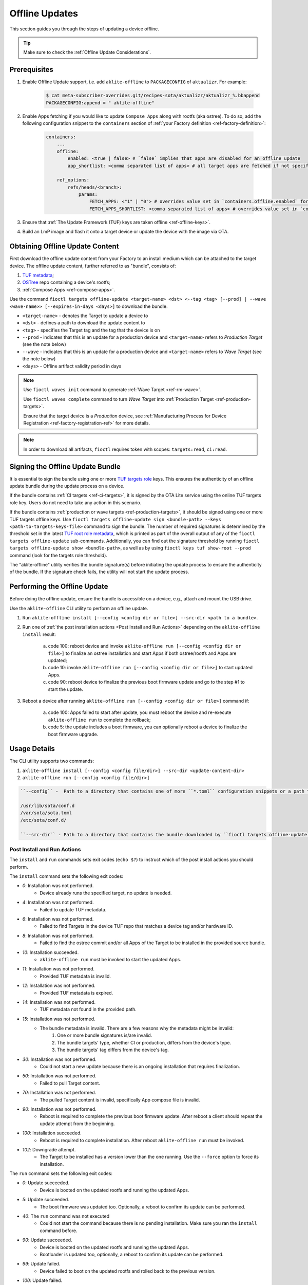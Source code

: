 .. _ug-offline-update:

Offline Updates
===============

This section guides you through the steps of updating a device offline.

.. tip::
   Make sure to check the :ref:`Offline Update Considerations`.

Prerequisites
-------------

1. Enable Offline Update support, i.e. add ``aklite-offline`` to ``PACKAGECONFIG`` of ``aktualizr``. For example:

    .. code-block:: console

        $ cat meta-subscriber-overrides.git/recipes-sota/aktualizr/aktualizr_%.bbappend
        PACKAGECONFIG:append = " aklite-offline"

2. Enable Apps fetching if you would like to update ``Compose Apps`` along with rootfs (aka ostree).
   To do so, add the following configuration snippet to the ``containers`` section of :ref:`your Factory definition <ref-factory-definition>`:

    .. code-block:: yaml


        containers:
            ...
            offline:
                enabled: <true | false> # `false` implies that apps are disabled for an offline update
                app_shortlist: <comma separated list of apps> # all target apps are fetched if not specified or empty; if absent then the image preloading app shortlist is applied if set

            ref_options:
                refs/heads/<branch>:
                    params:
                        FETCH_APPS: <"1" | "0"> # overrides value set in `containers.offline.enabled` for a given branch
                        FETCH_APPS_SHORTLIST: <comma separated list of apps> # overrides value set in `containers.offline.app_shortlist` for a given branch


3. Ensure that :ref:`The Update Framework (TUF) keys are taken offline <ref-offline-keys>`.

4. Build an LmP image and flash it onto a target device or update the device with the image via OTA.

Obtaining Offline Update Content
--------------------------------

First download the offline update content from your Factory to an install medium which can be attached to the target device.
The offline update content, further referred to as "bundle", consists of:

1. `TUF metadata`_;
2. `OSTree`_ repo containing a device's rootfs;
3. :ref:`Compose Apps <ref-compose-apps>`.

Use the command ``fioctl targets offline-update <target-name> <dst> <--tag <tag> [--prod] | --wave <wave-name>> [--expires-in-days <days>]`` to download the bundle.

* ``<target-name>`` - denotes the Target to update a device to
* ``<dst>`` - defines a path to download the update content to
* ``<tag>`` - specifies the Target tag and the tag that the device is on
* ``--prod`` - indicates that this is an update for a production device and ``<target-name>`` refers to *Production Target* (see the note below)
* ``--wave`` - indicates that this is an update for a production device and ``<target-name>`` refers to *Wave Target* (see the note below)
* ``<days>`` - Offline artifact validity period in days

.. note::
    Use ``fioctl waves init`` command to generate :ref:`Wave Target <ref-rm-wave>`.

    Use ``fioctl waves complete`` command to turn *Wave Target* into :ref:`Production Target <ref-production-targets>`.

    Ensure that the target device is a *Production* device, see :ref:`Manufacturing Process for Device Registration <ref-factory-registration-ref>` for more details.

.. note::
    In order to download all artifacts, ``fioctl`` requires token with scopes: ``targets:read``, ``ci:read``.

Signing the Offline Update Bundle
---------------------------------
It is essential to sign the bundle using one or more `TUF targets role`_ keys.
This ensures the authenticity of an offline update bundle during the update process on a device.

If the bundle contains :ref:`CI targets <ref-ci-targets>`, it is signed by the OTA Lite service using the online TUF targets role key.
Users do not need to take any action in this scenario.

If the bundle contains :ref:`production or wave targets <ref-production-targets>`, it should be signed using one or more TUF targets offline keys.
Use ``fioctl targets offline-update sign <bundle-path> --keys <path-to-targets-keys-file>`` command to sign the bundle.
The number of required signatures is determined by the threshold set in the latest `TUF root role metadata`_,
which is printed as part of the overall output of any of the ``fioctl targets offline-update`` sub-commands.
Additionally, you can find out the signature threshold by running ``fioctl targets offline-update show <bundle-path>``,
as well as by using ``fioctl keys tuf show-root --prod`` command (look for the targets role threshold).

The "aklite-offline" utility verifies the bundle signature(s) before initiating the update process to ensure the authenticity of the bundle.
If the signature check fails, the utility will not start the update process.

Performing the Offline Update
-----------------------------

Before doing the offline update, ensure the bundle is accessible on a device, e.g., attach and mount the USB drive.

Use the ``aklite-offline`` CLI utility to perform an offline update.

1. Run ``aklite-offline install [--config <config dir or file>] --src-dir <path to a bundle>``.

2. Run one of :ref:`the post installation actions <Post Install and Run Actions>` depending on the ``aklite-offline install`` result:

    a. code 100: reboot device and invoke ``aklite-offline run [--config <config dir or file>]`` to finalize an ostree installation and start Apps if both ostree/rootfs and Apps are updated;
    b. code 10: invoke ``aklite-offline run [--config <config dir or file>]`` to start updated Apps.
    c. code 90: reboot device to finalize the previous boot firmware update and go to the step #1 to start the update.

3. Reboot a device after running ``aklite-offline run [--config <config dir or file>]`` command if:

    a. code 100: Apps failed to start after update, you must reboot the device and re-execute ``aklite-offline run`` to complete the rollback;
    b. code 5: the update includes a boot firmware, you can optionally reboot a device to finalize the boot firmware upgrade.

Usage Details
-------------
The CLI utility supports two commands:

1. ``aklite-offline install [--config <config file/dir>] --src-dir <update-content-dir>``
2. ``aklite-offline run [--config <config file/dir>]``

.. code-block:: text

    ``--config`` -  Path to a directory that contains one of more ``*.toml`` configuration snippets or a path to a ``*.toml`` file. It may be omitted at all so the command collects config from the snippets found in the default directories/files, as ``aktualizr-lite`` does:

    /usr/lib/sota/conf.d
    /var/sota/sota.toml
    /etc/sota/conf.d/

    ``--src-dir`` - Path to a directory that contains the bundle downloaded by ``fioctl targets offline-update`` command.


.. _Post Install and Run Actions:

Post Install and Run Actions
~~~~~~~~~~~~~~~~~~~~~~~~~~~~
The ``install`` and ``run`` commands sets exit codes (``echo $?``) to instruct which of the post install actions you should perform.

The ``install`` command sets the following exit codes:

- *0*: Installation was not performed.
    - Device already runs the specified target, no update is needed.
- *4*: Installation was not performed.
    - Failed to update TUF metadata.
- *6*: Installation was not performed.
    - Failed to find Targets in the device TUF repo that matches a device tag and/or hardware ID.
- *8*: Installation was not performed.
    - Failed to find the ostree commit and/or all Apps of the Target to be installed in the provided source bundle.
- *10*: Installation succeeded.
    -  ``aklite-offline run`` must be invoked to start the updated Apps.
- *11*: Installation was not performed.
    - Provided TUF metadata is invalid.
- *12*: Installation was not performed.
    - Provided TUF metadata is expired.
- *14*: Installation was not performed.
    - TUF metadata not found in the provided path.
- *15*: Installation was not performed.
    - The bundle metadata is invalid. There are a few reasons why the metadata might be invalid:
        1. One or more bundle signatures is/are invalid.
        2. The bundle targets' type, whether CI or production, differs from the device's type.
        3. The bundle targets' tag differs from the device's tag.
- *30*: Installation was not performed.
    - Could not start a new update because there is an ongoing installation that requires finalization.
- *50*: Installation was not performed.
    - Failed to pull Target content.
- *70*: Installation was not performed.
    - The pulled Target content is invalid, specifically App compose file is invalid.
- *90*: Installation was not performed.
    - Reboot is required to complete the previous boot firmware update. After reboot a client should repeat the update attempt from the beginning.
- *100*: Installation succeeded.
    - Reboot is required to complete installation. After reboot ``aklite-offline run`` must be invoked.
- *102*: Downgrade attempt.
    - The Target to be installed has a version lower than the one running. Use the ``--force`` option to force its installation.

The ``run`` command sets the following exit codes:

- *0*: Update succeeded.
    - Device is booted on the updated rootfs and running the updated Apps.
- *5*: Update succeeded.
    - The boot firmware was updated too. Optionally, a reboot to confirm its update can be performed.
- *40*: The ``run`` command was not executed
    - Could not start the command because there is no pending installation. Make sure you ran the ``install`` command before.
- *90*: Update succeeded.
    - Device is booted on the updated rootfs and running the updated Apps.
    - Bootloader is updated too, optionally, a reboot to confirm its update can be performed.
- *99*: Update failed.
    - Device failed to boot on the updated rootfs and rolled back to the previous version.
- *100*: Update failed.
    - Device successfully booted on the updated rootfs but failed to start the updated Apps after the reboot.
    - Device is rolling back to the previous version, reboot followed by ``aklite-offline run`` is required to complete the rollback.
- *110*: Update failed.
    - Device failed to boot on the updated rootfs and rolled back to the previous version.
    - Device failed to start the previous version's Apps since they are unknown.
- *120*: Update and rollback failed.
    - Device successfully booted on the updated rootfs but failed to start the updated Apps after the reboot.
    - Device cannot perform rollback because the Target/version to rollback to is unknown.

Configuration Details
~~~~~~~~~~~~~~~~~~~~~

The minimum required configuration is:

.. code-block:: none

    [provision]
    primary_ecu_hardware_id = <>

The command can digest the default device config consisting of:

1. ``*toml`` files added into LmP during bitbaking (usually just ``/usr/lib/sota/conf.d/40-hardware-id.toml``);
2. ``sota.toml`` generated by ``lmp-device-register``.

If a device needs to support offline **and** online updating, then the configuration needs to be shared with ``aktualizr-lite``.

Normally, each LmP image includes a configuration file ``/usr/lib/sota/conf.d/40-hardware-id.toml`` which defines a hardware ID.
Therefore, by default, an LmP image includes the minimum required configuration, hence NO device registration is required for ``aklite-offline`` to work.

If you register a device and ``sota.toml`` is generated, then the offline update command can either work alone or alone with ``aktualizr-lite``.
In the later case, you must stop the ``aktualizr-lite`` systemd service before running the offline update command.

.. _Offline Update Considerations:

Offline Update Considerations
-----------------------------

* **Offline Update Bundle Packaging**

  The content provided by ``fioctl targets offline-update`` command should be packaged by you, and verified by the client service.

* **Offline Update Bundle Delivery**

  Related to the bullet above, Foundries.io™ cannot provide secure delivery of an update bundle since you should do the packaging and delivery.

* **Offline Update for Unregistered Devices**

  When dealing with devices not registered with the FoundriesFactory™ service or :ref:`a custom registration server <ref-fully-detached>`,
  several considerations arise:

  * Production Status: The distinction between production and non-production status of the device remains undetermined.
  * Device Tag: The specific tag associated with the device is not configured.

  As a consequence, during the initial offline update, users can install both production and non-production targets on unregistered devices.
  However, subsequent updates are constrained by the type of targets installed during the initial update.
  Therefore, the target type chosen during the first update dictates the supported targets' type for future updates.

  Additionally, due to the absence of a defined tag in the configuration of unregistered devices,
  users can install targets associated with any tag.
  This issue can be addressed by incorporating a configuration snippet (a ``*.toml`` file) into either ``/usr/lib/sota/conf.d`` or ``/etc/sota/conf.d``.
  We recommend implementing this solution through a new recipe in the factory's ``meta-subscriber-overrides.git`` repository.
  The snippet should contain the following content:

.. code-block:: none

    [pacman]
    tags = "<tag>"

* **Online/Offline Mixed Updates (aka hybrid mode)**

  There are a few points to take into account by the custom client application:

  * Offline or Online downgrade fails by default.
    Therefore, if the latest target is installed on a device through an online update,
    then an offline update for the outdated bundle fails, unless a user explicitly specifies the ``--force`` parameter.
  * Offline Update fails if its input TUF metadata are outdated.
    For example, it fails if an online update upgrades the device's TUF root/timestamp/snapshot/targets metadata
    to version N while the bundle contains version N-1 of the metadata.
  * Running offline and online update simultaneously leads to undefined behaviour.
    It is impossible to run two or more update agents of the same or different types simultaneously,
    for example ``aktualizr-lite daemon`` and ``aklite-offline``.
    However, since the API supports both types of the update, a user may develop :ref:`a custom sota client <ug-custom-sota-client>` that does
    these two types of update in parallel by mistake.

Controlling the Expiration Time of the Offline Update Bundle
------------------------------------------------------------

The bundle obtained through the ``fioctl targets offline-update`` command comes with an expiration time.
**If the expiration time of the bundle has passed, the offline update will fail.**

Use the ``--expires-in-days`` parameter of the ``fioctl targets offline-update`` command to set the desired expiration time of the bundle.
If the command fails with the one of the errors below, then it means the root or
targets metadata expires sooner than the date specified in the parameter.

.. code-block:: bash

    Getting CI Target details; target: intel-corei7-64-lmp-2377, tag: master...
    Refreshing and downloading TUF metadata for Target intel-corei7-64-lmp-2377 to 2377/tuf...
    ERROR: Failed to download TUF metadata: HTTP error during POST 'https://api.foundries.io/ota/factories/<factory>/targets/intel-corei7-64-lmp-2377/meta/': 400 BAD REQUEST
    = Root metadata expire (2024-07-06T07:56:57Z) before the specified expiration time (2025-02-11T09:17:39Z)

    Getting production Target details; target: intel-corei7-64-lmp-2356, tag: master...
    Refreshing and downloading TUF metadata for Target intel-corei7-64-lmp-2356 to 2356/tuf...
    ERROR: Failed to download TUF metadata: HTTP error during POST 'https://api.foundries.io/ota/factories/<factory>/targets/intel-corei7-64-lmp-2356/meta/': 400 BAD REQUEST
    = Targets metadata expire (2025-01-28T16:38:23Z) before the specified expiration time (2025-02-06T09:27:35Z)

To fix the issue, either decrease the parameter value or refresh the root/targets metadata accordingly and then re-run the command.

To refresh root metadata you should :ref:`rotate TUF root role key <ref-offline-tuf-root-key-rotation>`.
The expiration time is set to one year since the moment of the latest root key rotation.

To refresh targets role metadata use one of the following depending on targets type, CI or wave/production.

* CI targets — Trigger a new CI build, it will create a new target and update CI targets role metadata expiration time to 1 year since the moment of creation.
* Wave or production targets — Create a new wave for the given target version.
  Use ``--expires-days`` or ``--expires-at`` parameters of the ``fioctl waves init`` command to set a desired expiration time.
  By default, if none of the parameters above are specified, the expiration of a wave's targets role metadata is set to one year.

Therefore, the ``--expires-in-days`` parameter of the ``fioctl targets offline-update`` command is the primary knob
to tune the bundle's expiration time up to 1 year (the maximum validity period of TUF root metadata).
Effectively, this parameter sets the expiration time for the bundle's copy of the TUF timestamp role metadata, and does not affect the factory's metadata.

Root and/or CI/wave/production targets refreshing serves as the secondary mechanism.
It should be applied if the desired expiration time occurs later than
the root's and/or the targets' expiration, respectively.

More details on FoundriesFactory TUF metadata expiration time can be found in :ref:`Math Behind the Offline Update Bundle Expiration Time`.

Considerations About Offline Update Bundle Validity and TUF Rotation
~~~~~~~~~~~~~~~~~~~~~~~~~~~~~~~~~~~~~~~~~~~~~~~~~~~~~~~~~~~~~~~~~~~~

There are some particularities on the offline update bundle validity after TUF rotations.
This depends on the versions of the TUF root and targets keys at the time of generating the bundle and whether the device is online, hybrid or fully offline.

The table below shows practical cases to deliver long term offline updates to your fleet. Here, ``Old TUF Meta`` means the old TUF metadata used prior to a TUF root key rotation, while ``New TUF Meta`` means the TUF metadata used after a TUF root key rotation. The table points which set of keys were used to generate the device image and offline update bundle.

.. list-table:: Offline Update Validity x TUF Rotation x Device State
   :header-rows: 1
   :align: center
   :widths: 1 1 1 3

   * - Device Image
     - TUF State
     - Offline Bundle
     - Behavior
   * - Old TUF Meta
     - Keys not rotated
     - Old TUF Meta
     - Default state (1):

         * If the offline update bundle is not expired, the update client **will accept** the offline update bundle installation.
         * After the offline update bundle is expired, the update client **will decline** the offline update bundle installation.
   * - Old TUF Meta
     - Keys rotated
     - Old TUF Meta
     - * Fully offline devices: Same as (1).
       * Online/hybrid devices: Once the device gets online and fetches new TUF metadata after the TUF keys rotation, the update client **will decline** the offline update bundle generated with old TUF metadata.
   * - Old TUF Meta
     - Keys rotated
     - New TUF Meta
     - If the offline update bundle is not expired, the update client **will accept** the offline update bundle installation. From this point on, the update client will only install bundles generated with the new TUF metadata. This is valid for online, hybrid and fully offline devices.
   * - New TUF Meta
     - Keys rotated
     - Old TUF Meta
     - The update client **will decline** the offline update bundle installation in any cases.

.. note::
   You can check your offline update bundle expiration with: ``fioctl targets offline-update show <bundle>``.

For the cases where the update client **will decline** the offline update bundle installation, you should regenerate the offline update bundle with new validity, or refresh the TUF metadata in the existing bundle with: ``fioctl targets offline-update --tuf-only``.

.. _Math Behind the Offline Update Bundle Expiration Time:

Understanding the Math Behind the Offline Update Bundle Expiration Time
~~~~~~~~~~~~~~~~~~~~~~~~~~~~~~~~~~~~~~~~~~~~~~~~~~~~~~~~~~~~~~~~~~~~~~~

The expiration time of the bundle is determined by the expiration times of the TUF metadata it encompasses.
Specifically, it equals the minimum value among the expiration times across all TUF roles' metadata.

* CI/Wave/Production *root* role metadata
    The expiration time is set to 1 year from the moment when of the latest TUF root key was added or rotated.
    The other commands that modify the TUF root metadata do not extend its expiration.
    It is possible to set the TUF root expiration time to any value through the API.

* CI *timestamp*, *snapshot*, and *targets* roles metadata
    The default expiration time is set to 1 year since the last successful CI build.
    If there are no builds for a year, the expiration is automatically extended by one month every month.
    A user can overwrite the default value using the factory config parameter :ref:`tuf.targets_expire_after <def-tuf-expiration>`.

* Wave/Production *timestamp* roles metadata
    The expiration time is set to 7 days.
    The `TUF specification`_ recommends setting a short expiration date for the TUF timestamp metadata and re-signing it frequently.
    This allows clients to quickly detect if they are being prevented from obtaining the most recent metadata ("indefinite freeze attacks").
    The FoundriesFactory automatically refreshes the metadata for an additional 7 days just before expiration.

* Wave/Production *snapshot* and *targets* roles metadata
    The default expiration time is set to 1 year.
    A user can overwrite the default value using the ``--expires-days`` or ``--expires-at`` parameter of the ``fioctl wave init`` command.

.. _TUF metadata:
   https://theupdateframework.io/metadata/

.. _TUF targets role:
   https://theupdateframework.github.io/specification/latest/#targets

.. _TUF root role metadata:
   https://theupdateframework.github.io/specification/latest/#root

.. _TUF specification:
   https://theupdateframework.github.io/specification/latest/

.. _OSTree:
  https://github.com/ostreedev/ostree
